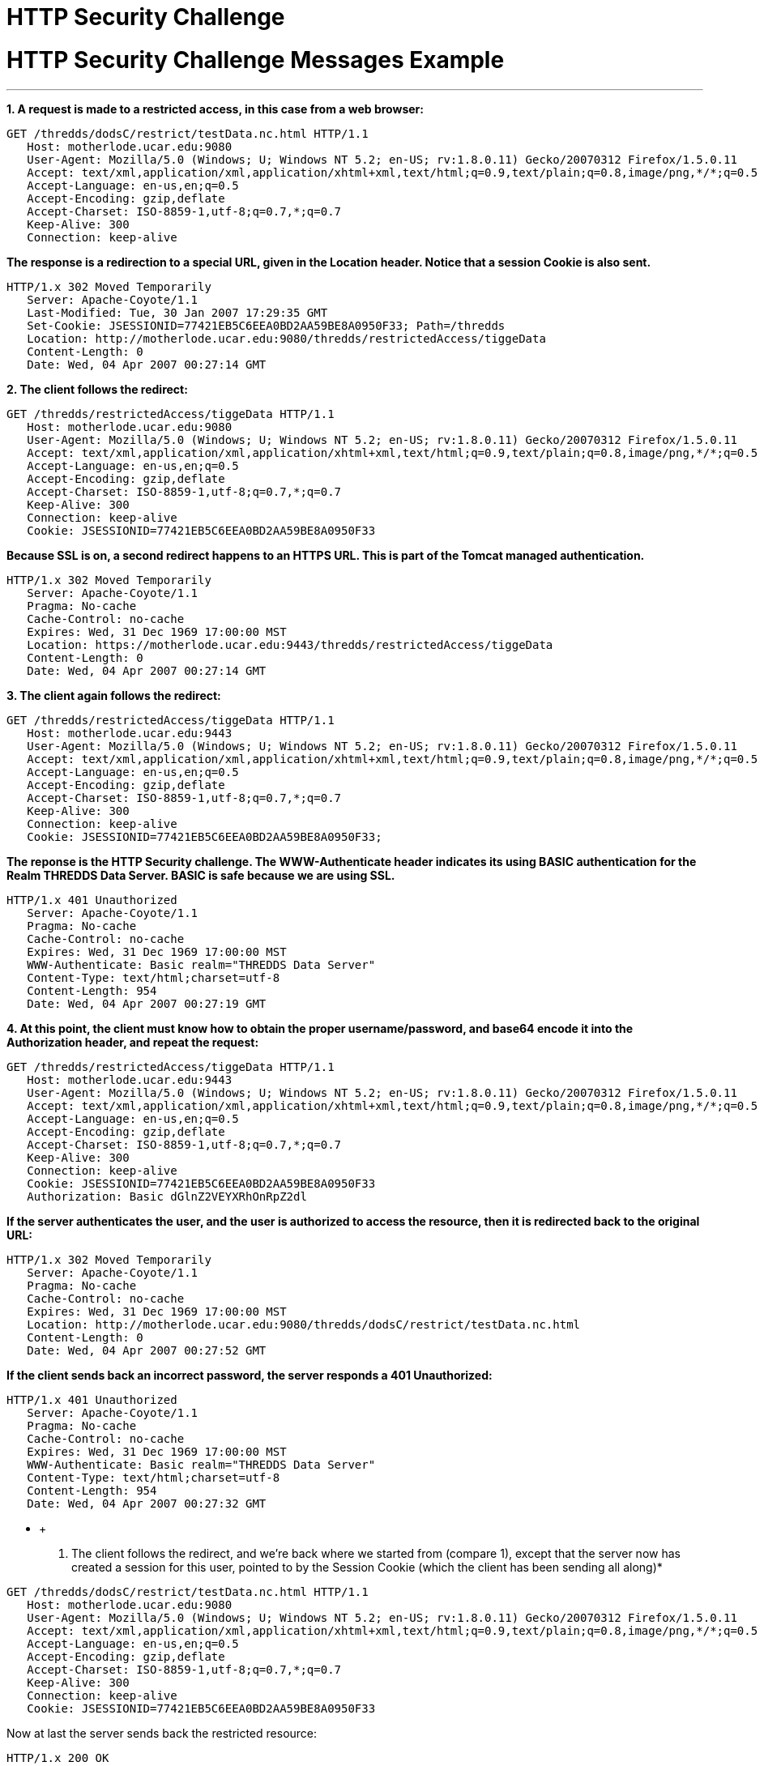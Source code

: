 HTTP Security Challenge
=======================

= HTTP Security Challenge Messages Example

'''''

*1. A request is made to a restricted access, in this case from a web
browser:*

--------------------------------------------------------------------------------------------------------------
GET /thredds/dodsC/restrict/testData.nc.html HTTP/1.1
   Host: motherlode.ucar.edu:9080
   User-Agent: Mozilla/5.0 (Windows; U; Windows NT 5.2; en-US; rv:1.8.0.11) Gecko/20070312 Firefox/1.5.0.11
   Accept: text/xml,application/xml,application/xhtml+xml,text/html;q=0.9,text/plain;q=0.8,image/png,*/*;q=0.5
   Accept-Language: en-us,en;q=0.5
   Accept-Encoding: gzip,deflate
   Accept-Charset: ISO-8859-1,utf-8;q=0.7,*;q=0.7
   Keep-Alive: 300
   Connection: keep-alive
--------------------------------------------------------------------------------------------------------------

*The response is a redirection to a special URL, given in the Location
header. Notice that a session Cookie is also sent.*

-------------------------------------------------------------------------------
HTTP/1.x 302 Moved Temporarily
   Server: Apache-Coyote/1.1
   Last-Modified: Tue, 30 Jan 2007 17:29:35 GMT
   Set-Cookie: JSESSIONID=77421EB5C6EEA0BD2AA59BE8A0950F33; Path=/thredds
   Location: http://motherlode.ucar.edu:9080/thredds/restrictedAccess/tiggeData
   Content-Length: 0
   Date: Wed, 04 Apr 2007 00:27:14 GMT
-------------------------------------------------------------------------------

*2. The client follows the redirect:*

--------------------------------------------------------------------------------------------------------------
GET /thredds/restrictedAccess/tiggeData HTTP/1.1
   Host: motherlode.ucar.edu:9080
   User-Agent: Mozilla/5.0 (Windows; U; Windows NT 5.2; en-US; rv:1.8.0.11) Gecko/20070312 Firefox/1.5.0.11
   Accept: text/xml,application/xml,application/xhtml+xml,text/html;q=0.9,text/plain;q=0.8,image/png,*/*;q=0.5
   Accept-Language: en-us,en;q=0.5
   Accept-Encoding: gzip,deflate
   Accept-Charset: ISO-8859-1,utf-8;q=0.7,*;q=0.7
   Keep-Alive: 300
   Connection: keep-alive
   Cookie: JSESSIONID=77421EB5C6EEA0BD2AA59BE8A0950F33
--------------------------------------------------------------------------------------------------------------

*Because SSL is on, a second redirect happens to an HTTPS URL. This is
part of the Tomcat managed authentication.*

--------------------------------------------------------------------------------
HTTP/1.x 302 Moved Temporarily
   Server: Apache-Coyote/1.1
   Pragma: No-cache
   Cache-Control: no-cache
   Expires: Wed, 31 Dec 1969 17:00:00 MST
   Location: https://motherlode.ucar.edu:9443/thredds/restrictedAccess/tiggeData
   Content-Length: 0
   Date: Wed, 04 Apr 2007 00:27:14 GMT
--------------------------------------------------------------------------------

*3. The client again follows the redirect:*

--------------------------------------------------------------------------------------------------------------
GET /thredds/restrictedAccess/tiggeData HTTP/1.1
   Host: motherlode.ucar.edu:9443
   User-Agent: Mozilla/5.0 (Windows; U; Windows NT 5.2; en-US; rv:1.8.0.11) Gecko/20070312 Firefox/1.5.0.11
   Accept: text/xml,application/xml,application/xhtml+xml,text/html;q=0.9,text/plain;q=0.8,image/png,*/*;q=0.5
   Accept-Language: en-us,en;q=0.5
   Accept-Encoding: gzip,deflate
   Accept-Charset: ISO-8859-1,utf-8;q=0.7,*;q=0.7
   Keep-Alive: 300
   Connection: keep-alive
   Cookie: JSESSIONID=77421EB5C6EEA0BD2AA59BE8A0950F33; 
--------------------------------------------------------------------------------------------------------------

*The reponse is the HTTP Security challenge. The WWW-Authenticate header
indicates its using BASIC authentication for the Realm THREDDS Data
Server. BASIC is safe because we are using SSL.*

------------------------------------------------------
HTTP/1.x 401 Unauthorized
   Server: Apache-Coyote/1.1
   Pragma: No-cache
   Cache-Control: no-cache
   Expires: Wed, 31 Dec 1969 17:00:00 MST
   WWW-Authenticate: Basic realm="THREDDS Data Server"
   Content-Type: text/html;charset=utf-8
   Content-Length: 954
   Date: Wed, 04 Apr 2007 00:27:19 GMT
------------------------------------------------------

*4. At this point, the client must know how to obtain the proper
username/password, and base64 encode it into the Authorization header,
and repeat the request:*

--------------------------------------------------------------------------------------------------------------
GET /thredds/restrictedAccess/tiggeData HTTP/1.1
   Host: motherlode.ucar.edu:9443
   User-Agent: Mozilla/5.0 (Windows; U; Windows NT 5.2; en-US; rv:1.8.0.11) Gecko/20070312 Firefox/1.5.0.11
   Accept: text/xml,application/xml,application/xhtml+xml,text/html;q=0.9,text/plain;q=0.8,image/png,*/*;q=0.5
   Accept-Language: en-us,en;q=0.5
   Accept-Encoding: gzip,deflate
   Accept-Charset: ISO-8859-1,utf-8;q=0.7,*;q=0.7
   Keep-Alive: 300
   Connection: keep-alive
   Cookie: JSESSIONID=77421EB5C6EEA0BD2AA59BE8A0950F33
   Authorization: Basic dGlnZ2VEYXRhOnRpZ2dl
--------------------------------------------------------------------------------------------------------------

*If the server authenticates the user, and the user is authorized to
access the resource, then it is redirected back to the original URL:*

------------------------------------------------------------------------------------
HTTP/1.x 302 Moved Temporarily
   Server: Apache-Coyote/1.1
   Pragma: No-cache
   Cache-Control: no-cache
   Expires: Wed, 31 Dec 1969 17:00:00 MST
   Location: http://motherlode.ucar.edu:9080/thredds/dodsC/restrict/testData.nc.html
   Content-Length: 0
   Date: Wed, 04 Apr 2007 00:27:52 GMT
------------------------------------------------------------------------------------

*If the client sends back an incorrect password, the server responds a
401 Unauthorized:*

------------------------------------------------------
HTTP/1.x 401 Unauthorized
   Server: Apache-Coyote/1.1
   Pragma: No-cache
   Cache-Control: no-cache
   Expires: Wed, 31 Dec 1969 17:00:00 MST
   WWW-Authenticate: Basic realm="THREDDS Data Server"
   Content-Type: text/html;charset=utf-8
   Content-Length: 954
   Date: Wed, 04 Apr 2007 00:27:32 GMT
------------------------------------------------------

* +
 5. The client follows the redirect, and we’re back where we started
from (compare 1), except that the server now has created a session for
this user, pointed to by the Session Cookie (which the client has been
sending all along)*

--------------------------------------------------------------------------------------------------------------
GET /thredds/dodsC/restrict/testData.nc.html HTTP/1.1
   Host: motherlode.ucar.edu:9080
   User-Agent: Mozilla/5.0 (Windows; U; Windows NT 5.2; en-US; rv:1.8.0.11) Gecko/20070312 Firefox/1.5.0.11
   Accept: text/xml,application/xml,application/xhtml+xml,text/html;q=0.9,text/plain;q=0.8,image/png,*/*;q=0.5
   Accept-Language: en-us,en;q=0.5
   Accept-Encoding: gzip,deflate
   Accept-Charset: ISO-8859-1,utf-8;q=0.7,*;q=0.7
   Keep-Alive: 300
   Connection: keep-alive
   Cookie: JSESSIONID=77421EB5C6EEA0BD2AA59BE8A0950F33
--------------------------------------------------------------------------------------------------------------

Now at last the server sends back the restricted resource:

-----------------------------------------------
HTTP/1.x 200 OK
   Server: Apache-Coyote/1.1
   Last-Modified: Tue, 30 Jan 2007 17:29:35 GMT
   XDODS-Server: opendap/3.7
   Content-Description: dods_form
   Content-Type: text/html
   Transfer-Encoding: chunked
   Date: Wed, 04 Apr 2007 00:27:52 GMT
-----------------------------------------------

*6. On subsequent requests, as long as the client sends back a valid
session Cookie, the request is honored without further challenge:*

--------------------------------------------------------------------------------------------------------------
GET /thredds/dodsC/restrict/testData.nc.ascii?reftime[0:1:0] HTTP/1.1
   Host: motherlode.ucar.edu:9080
   User-Agent: Mozilla/5.0 (Windows; U; Windows NT 5.2; en-US; rv:1.8.0.11) Gecko/20070312 Firefox/1.5.0.11
   Accept: text/xml,application/xml,application/xhtml+xml,text/html;q=0.9,text/plain;q=0.8,image/png,*/*;q=0.5
   Accept-Language: en-us,en;q=0.5
   Accept-Encoding: gzip,deflate
   Accept-Charset: ISO-8859-1,utf-8;q=0.7,*;q=0.7
   Keep-Alive: 300
   Connection: keep-alive
   Cookie: JSESSIONID=77421EB5C6EEA0BD2AA59BE8A0950F33
--------------------------------------------------------------------------------------------------------------

----------------------------------------
HTTP/1.x 200 OK
   Server: Apache-Coyote/1.1
   XDODS-Server: opendap/3.7
   Content-Description: dods_ascii
   Content-Type: text/plain
   Transfer-Encoding: chunked
   Date: Wed, 04 Apr 2007 00:56:23 GMT  
----------------------------------------

'''''

image:../thread.png[THREDDS] This document is maintained by Unidata and
was last updated April 3, 2007. Send comments to
mailto:support-thredds@unidata.ucar.edu[THREDDS support].

